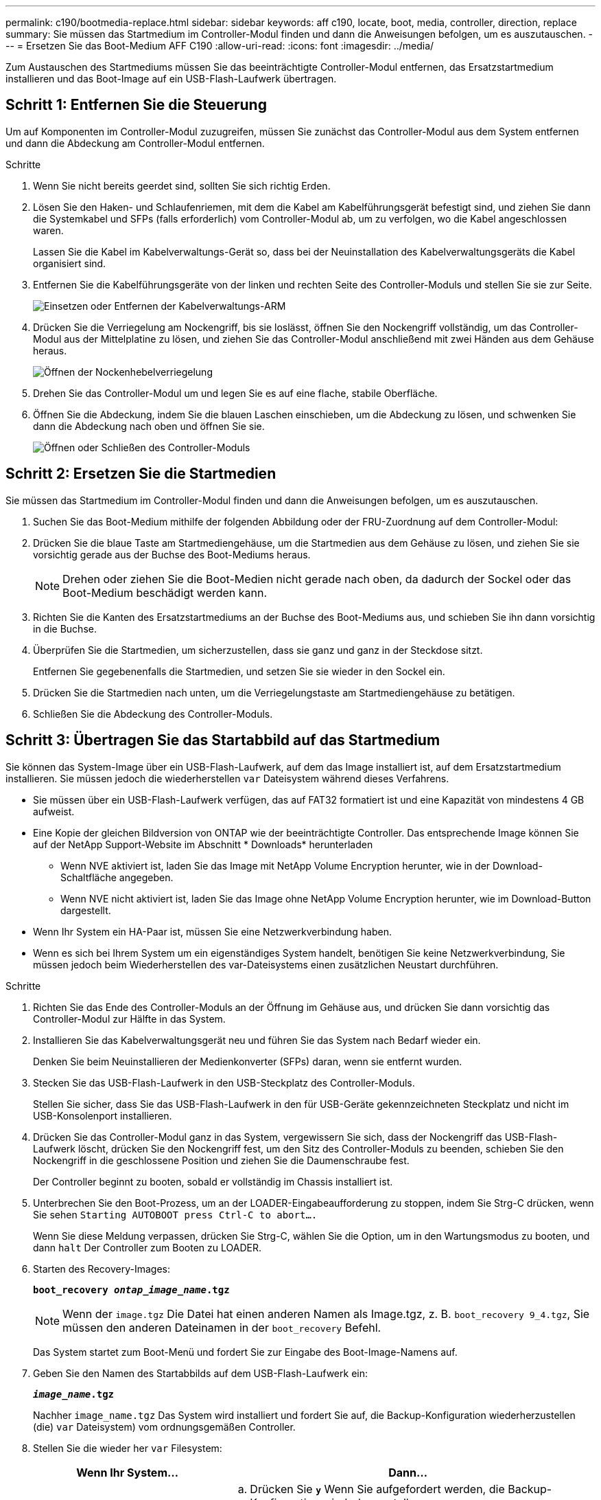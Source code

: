 ---
permalink: c190/bootmedia-replace.html 
sidebar: sidebar 
keywords: aff c190, locate, boot, media, controller, direction, replace 
summary: Sie müssen das Startmedium im Controller-Modul finden und dann die Anweisungen befolgen, um es auszutauschen. 
---
= Ersetzen Sie das Boot-Medium AFF C190
:allow-uri-read: 
:icons: font
:imagesdir: ../media/


[role="lead"]
Zum Austauschen des Startmediums müssen Sie das beeinträchtigte Controller-Modul entfernen, das Ersatzstartmedium installieren und das Boot-Image auf ein USB-Flash-Laufwerk übertragen.



== Schritt 1: Entfernen Sie die Steuerung

Um auf Komponenten im Controller-Modul zuzugreifen, müssen Sie zunächst das Controller-Modul aus dem System entfernen und dann die Abdeckung am Controller-Modul entfernen.

.Schritte
. Wenn Sie nicht bereits geerdet sind, sollten Sie sich richtig Erden.
. Lösen Sie den Haken- und Schlaufenriemen, mit dem die Kabel am Kabelführungsgerät befestigt sind, und ziehen Sie dann die Systemkabel und SFPs (falls erforderlich) vom Controller-Modul ab, um zu verfolgen, wo die Kabel angeschlossen waren.
+
Lassen Sie die Kabel im Kabelverwaltungs-Gerät so, dass bei der Neuinstallation des Kabelverwaltungsgeräts die Kabel organisiert sind.

. Entfernen Sie die Kabelführungsgeräte von der linken und rechten Seite des Controller-Moduls und stellen Sie sie zur Seite.
+
image::../media/drw_25xx_cable_management_arm.png[Einsetzen oder Entfernen der Kabelverwaltungs-ARM]

. Drücken Sie die Verriegelung am Nockengriff, bis sie loslässt, öffnen Sie den Nockengriff vollständig, um das Controller-Modul aus der Mittelplatine zu lösen, und ziehen Sie das Controller-Modul anschließend mit zwei Händen aus dem Gehäuse heraus.
+
image::../media/drw_2240_x_opening_cam_latch.png[Öffnen der Nockenhebelverriegelung]

. Drehen Sie das Controller-Modul um und legen Sie es auf eine flache, stabile Oberfläche.
. Öffnen Sie die Abdeckung, indem Sie die blauen Laschen einschieben, um die Abdeckung zu lösen, und schwenken Sie dann die Abdeckung nach oben und öffnen Sie sie.
+
image::../media/drw_2600_opening_pcm_cover.png[Öffnen oder Schließen des Controller-Moduls]





== Schritt 2: Ersetzen Sie die Startmedien

Sie müssen das Startmedium im Controller-Modul finden und dann die Anweisungen befolgen, um es auszutauschen.

. Suchen Sie das Boot-Medium mithilfe der folgenden Abbildung oder der FRU-Zuordnung auf dem Controller-Modul:
. Drücken Sie die blaue Taste am Startmediengehäuse, um die Startmedien aus dem Gehäuse zu lösen, und ziehen Sie sie vorsichtig gerade aus der Buchse des Boot-Mediums heraus.
+

NOTE: Drehen oder ziehen Sie die Boot-Medien nicht gerade nach oben, da dadurch der Sockel oder das Boot-Medium beschädigt werden kann.

. Richten Sie die Kanten des Ersatzstartmediums an der Buchse des Boot-Mediums aus, und schieben Sie ihn dann vorsichtig in die Buchse.
. Überprüfen Sie die Startmedien, um sicherzustellen, dass sie ganz und ganz in der Steckdose sitzt.
+
Entfernen Sie gegebenenfalls die Startmedien, und setzen Sie sie wieder in den Sockel ein.

. Drücken Sie die Startmedien nach unten, um die Verriegelungstaste am Startmediengehäuse zu betätigen.
. Schließen Sie die Abdeckung des Controller-Moduls.




== Schritt 3: Übertragen Sie das Startabbild auf das Startmedium

Sie können das System-Image über ein USB-Flash-Laufwerk, auf dem das Image installiert ist, auf dem Ersatzstartmedium installieren. Sie müssen jedoch die wiederherstellen `var` Dateisystem während dieses Verfahrens.

* Sie müssen über ein USB-Flash-Laufwerk verfügen, das auf FAT32 formatiert ist und eine Kapazität von mindestens 4 GB aufweist.
* Eine Kopie der gleichen Bildversion von ONTAP wie der beeinträchtigte Controller. Das entsprechende Image können Sie auf der NetApp Support-Website im Abschnitt * Downloads* herunterladen
+
** Wenn NVE aktiviert ist, laden Sie das Image mit NetApp Volume Encryption herunter, wie in der Download-Schaltfläche angegeben.
** Wenn NVE nicht aktiviert ist, laden Sie das Image ohne NetApp Volume Encryption herunter, wie im Download-Button dargestellt.


* Wenn Ihr System ein HA-Paar ist, müssen Sie eine Netzwerkverbindung haben.
* Wenn es sich bei Ihrem System um ein eigenständiges System handelt, benötigen Sie keine Netzwerkverbindung, Sie müssen jedoch beim Wiederherstellen des var-Dateisystems einen zusätzlichen Neustart durchführen.


.Schritte
. Richten Sie das Ende des Controller-Moduls an der Öffnung im Gehäuse aus, und drücken Sie dann vorsichtig das Controller-Modul zur Hälfte in das System.
. Installieren Sie das Kabelverwaltungsgerät neu und führen Sie das System nach Bedarf wieder ein.
+
Denken Sie beim Neuinstallieren der Medienkonverter (SFPs) daran, wenn sie entfernt wurden.

. Stecken Sie das USB-Flash-Laufwerk in den USB-Steckplatz des Controller-Moduls.
+
Stellen Sie sicher, dass Sie das USB-Flash-Laufwerk in den für USB-Geräte gekennzeichneten Steckplatz und nicht im USB-Konsolenport installieren.

. Drücken Sie das Controller-Modul ganz in das System, vergewissern Sie sich, dass der Nockengriff das USB-Flash-Laufwerk löscht, drücken Sie den Nockengriff fest, um den Sitz des Controller-Moduls zu beenden, schieben Sie den Nockengriff in die geschlossene Position und ziehen Sie die Daumenschraube fest.
+
Der Controller beginnt zu booten, sobald er vollständig im Chassis installiert ist.

. Unterbrechen Sie den Boot-Prozess, um an der LOADER-Eingabeaufforderung zu stoppen, indem Sie Strg-C drücken, wenn Sie sehen `Starting AUTOBOOT press Ctrl-C to abort....`
+
Wenn Sie diese Meldung verpassen, drücken Sie Strg-C, wählen Sie die Option, um in den Wartungsmodus zu booten, und dann `halt` Der Controller zum Booten zu LOADER.

. Starten des Recovery-Images:
+
`*boot_recovery __ontap_image_name__.tgz*`

+

NOTE: Wenn der `image.tgz` Die Datei hat einen anderen Namen als Image.tgz, z. B. `boot_recovery 9_4.tgz`, Sie müssen den anderen Dateinamen in der `boot_recovery` Befehl.

+
Das System startet zum Boot-Menü und fordert Sie zur Eingabe des Boot-Image-Namens auf.

. Geben Sie den Namen des Startabbilds auf dem USB-Flash-Laufwerk ein:
+
`*__image_name__.tgz*`

+
Nachher `image_name.tgz` Das System wird installiert und fordert Sie auf, die Backup-Konfiguration wiederherzustellen (die) `var` Dateisystem) vom ordnungsgemäßen Controller.

. Stellen Sie die wieder her `var` Filesystem:
+
[cols="1,2"]
|===
| Wenn Ihr System... | Dann... 


 a| 
Eine Netzwerkverbindung
 a| 
.. Drücken Sie `*y*` Wenn Sie aufgefordert werden, die Backup-Konfiguration wiederherzustellen.
.. Stellen Sie den gesunden Controller auf die erweiterte Berechtigungsebene ein:
+
`*set -privilege advanced*`

.. Führen Sie den Befehl Restore Backup aus:
+
`*system node restore-backup -node local -target-address _impaired_node_IP_address_*`

.. Zurückkehren des Controllers zur Administratorebene:
+
`*set -privilege admin*`

.. Drücken Sie `*y*` Wenn Sie aufgefordert werden, die wiederhergestellte Konfiguration zu verwenden.
.. Drücken Sie `*y*` Wenn Sie dazu aufgefordert werden, den Controller neu zu booten.




 a| 
Keine Netzwerkverbindung
 a| 
.. Drücken Sie `*n*` Wenn Sie aufgefordert werden, die Backup-Konfiguration wiederherzustellen.
.. Starten Sie das System neu, wenn Sie dazu aufgefordert werden.
.. Wählen Sie im angezeigten Menü die Option *Flash aktualisieren aus Backup config* (Flash synchronisieren) aus.
+
Wenn Sie aufgefordert werden, mit der Aktualisierung fortzufahren, drücken Sie `*y*`.



|===
. Vergewissern Sie sich, dass die Umgebungsvariablen wie erwartet festgelegt sind.
+
.. Nehmen Sie den Controller zur LOADER-Eingabeaufforderung.
+
Sie können den Befehl an der ONTAP-Eingabeaufforderung eingeben `system node halt -skip-lif-migration-before-shutdown true -ignore-quorum-warnings true -inhibit-takeover true`.

.. Überprüfen Sie die Einstellungen der Umgebungsvariable mit dem `printenv` Befehl.
.. Wenn eine Umgebungsvariable nicht wie erwartet festgelegt ist, ändern Sie sie mit dem `setenv _environment_variable_name changed_value_` Befehl.
.. Speichern Sie Ihre Änderungen mit dem `saveenv` Befehl.
.. Booten Sie den Controller neu.


. Der nächste Schritt hängt von Ihrer Systemkonfiguration ab:
+
[cols="1,2"]
|===
| Ihr System befindet sich in... | Dann... 


 a| 
Eine eigenständige Konfiguration
 a| 
Nachdem der Controller neu gebootet wurde, können Sie das System mit der Verwendung des Systems beginnen.



 a| 
Ein HA-Paar
 a| 
Nachdem der Regler „beeinträchtigt“ den angezeigt hat `Waiting for Giveback...` Meldung, führen Sie eine Rückgabe vom ordnungsgemäßen Controller durch:

.. Führen Sie ein Giveback vom gesunden Controller durch:
+
`*storage failover giveback -ofnode _partner_node_name_*`

+
Dadurch wird der Prozess eingeleitet, die Eigentumsrechte an den Aggregaten und Volumes des beeinträchtigten Controllers vom gesunden Controller wieder an den beeinträchtigten Controller zurückzugeben.

+
[NOTE]
====
Wenn das Rückübertragung ein Vetorecht ist, können Sie erwägen, das Vetos außer Kraft zu setzen.

https://docs.netapp.com/us-en/ontap/high-availability/index.html["HA-Paar-Management"^]

====
.. Überwachen Sie den Status des Giveback-Vorgangs mithilfe von ``storage failover show`-Giveback`, Befehl.
.. Nach Abschluss des Giveback-Vorgangs bestätigen Sie, dass das HA-Paar ordnungsgemäß funktioniert und dass ein Takeover mithilfe des möglich ist `storage failover show` Befehl.
.. Stellen Sie die automatische Rückgabe wieder her, wenn Sie die Funktion mithilfe von deaktivieren `storage failover modify` Befehl.


|===

